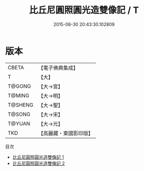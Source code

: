 #+TITLE: 比丘尼圓照圓光造雙像記 / T

#+DATE: 2015-08-30 20:43:30.102809
* 版本
 |     CBETA|【電子佛典集成】|
 |         T|【大】     |
 |    T@GONG|【大→宮】   |
 |    T@MING|【大→明】   |
 |   T@SHENG|【大→聖】   |
 |    T@SONG|【大→宋】   |
 |    T@YUAN|【大→元】   |
 |       TKD|【高麗藏・東國影印版】|
目次
 - [[file:KR6k0059_001.txt][比丘尼圓照圓光造雙像記 1]]
 - [[file:KR6k0059_002.txt][比丘尼圓照圓光造雙像記 2]]
